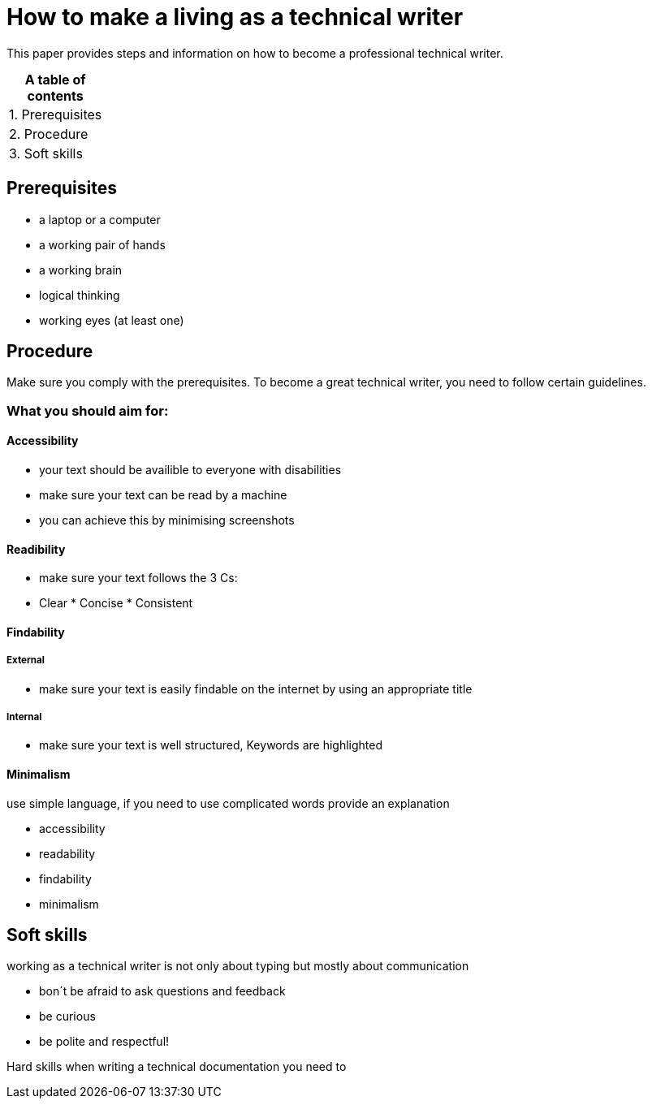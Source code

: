 # How to make a living as a technical writer

This paper provides steps and information on how to become a professional technical writer.

:table-caption!:
.*A table of contents*
[%autowidth]
|===
|1. Prerequisites
|2. Procedure
|3. Soft skills
|===

##  Prerequisites

* a laptop or a computer
* a working pair of hands
* a working brain 
* logical thinking
* working eyes (at least one)


## Procedure

Make sure you comply with the prerequisites. To become a great technical writer, you need to follow certain guidelines.

### What you should aim for:

#### Accessibility

* your text should be availible to everyone with disabilities
* make sure your text can be read by a machine
* you can achieve this by minimising screenshots

#### Readibility

* make sure your text follows the  3 Cs:

  * Clear * Concise * Consistent

#### Findability

##### External

* make sure your text is easily findable on the internet by using an appropriate title 

##### Internal 

* make sure your text is well structured, Keywords are highlighted 

#### Minimalism

use simple language, if you need to use complicated words provide an explanation

* accessibility
* readability
* findability
* minimalism 





## Soft skills

working as a technical writer is not only about typing but mostly about communication

* bon´t be afraid to ask questions and feedback
* be curious
* be polite and respectful!

Hard skills
when writing a technical documentation you need to 


